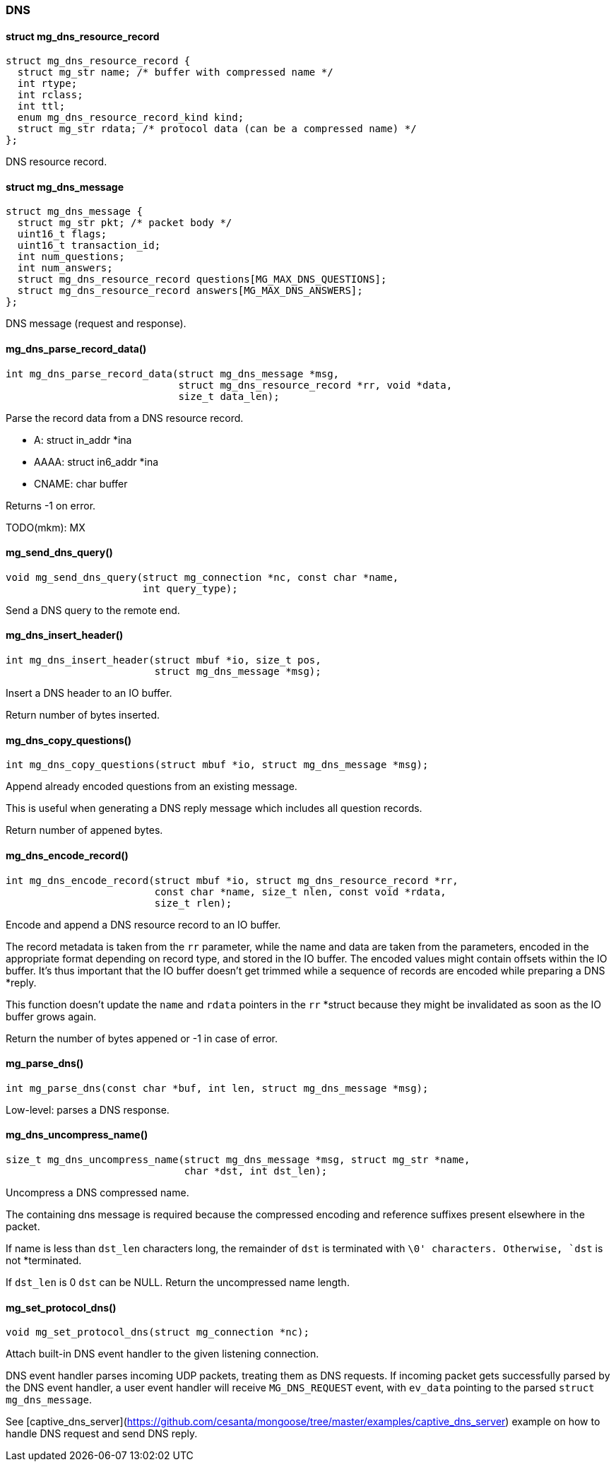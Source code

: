 === DNS 

==== struct mg_dns_resource_record

[source,c]
----
struct mg_dns_resource_record {
  struct mg_str name; /* buffer with compressed name */
  int rtype;
  int rclass;
  int ttl;
  enum mg_dns_resource_record_kind kind;
  struct mg_str rdata; /* protocol data (can be a compressed name) */
};
----
DNS resource record. 

==== struct mg_dns_message

[source,c]
----
struct mg_dns_message {
  struct mg_str pkt; /* packet body */
  uint16_t flags;
  uint16_t transaction_id;
  int num_questions;
  int num_answers;
  struct mg_dns_resource_record questions[MG_MAX_DNS_QUESTIONS];
  struct mg_dns_resource_record answers[MG_MAX_DNS_ANSWERS];
};
----
DNS message (request and response). 

==== mg_dns_parse_record_data()

[source,c]
----
int mg_dns_parse_record_data(struct mg_dns_message *msg,
                             struct mg_dns_resource_record *rr, void *data,
                             size_t data_len);
----
Parse the record data from a DNS resource record.

 - A:     struct in_addr *ina
 - AAAA:  struct in6_addr *ina
 - CNAME: char buffer

Returns -1 on error.

TODO(mkm): MX 

==== mg_send_dns_query()

[source,c]
----
void mg_send_dns_query(struct mg_connection *nc, const char *name,
                       int query_type);
----
Send a DNS query to the remote end. 

==== mg_dns_insert_header()

[source,c]
----
int mg_dns_insert_header(struct mbuf *io, size_t pos,
                         struct mg_dns_message *msg);
----
Insert a DNS header to an IO buffer.

Return number of bytes inserted. 

==== mg_dns_copy_questions()

[source,c]
----
int mg_dns_copy_questions(struct mbuf *io, struct mg_dns_message *msg);
----
Append already encoded questions from an existing message.

This is useful when generating a DNS reply message which includes
all question records.

Return number of appened bytes. 

==== mg_dns_encode_record()

[source,c]
----
int mg_dns_encode_record(struct mbuf *io, struct mg_dns_resource_record *rr,
                         const char *name, size_t nlen, const void *rdata,
                         size_t rlen);
----
Encode and append a DNS resource record to an IO buffer.

The record metadata is taken from the `rr` parameter, while the name and data
are taken from the parameters, encoded in the appropriate format depending on
record type, and stored in the IO buffer. The encoded values might contain
offsets within the IO buffer. It's thus important that the IO buffer doesn't
get trimmed while a sequence of records are encoded while preparing a DNS
*reply.

This function doesn't update the `name` and `rdata` pointers in the `rr`
*struct
because they might be invalidated as soon as the IO buffer grows again.

Return the number of bytes appened or -1 in case of error. 

==== mg_parse_dns()

[source,c]
----
int mg_parse_dns(const char *buf, int len, struct mg_dns_message *msg);
----
Low-level: parses a DNS response. 

==== mg_dns_uncompress_name()

[source,c]
----
size_t mg_dns_uncompress_name(struct mg_dns_message *msg, struct mg_str *name,
                              char *dst, int dst_len);
----
Uncompress a DNS compressed name.

The containing dns message is required because the compressed encoding
and reference suffixes present elsewhere in the packet.

If name is less than `dst_len` characters long, the remainder
of `dst` is terminated with `\0' characters. Otherwise, `dst` is not
*terminated.

If `dst_len` is 0 `dst` can be NULL.
Return the uncompressed name length. 

==== mg_set_protocol_dns()

[source,c]
----
void mg_set_protocol_dns(struct mg_connection *nc);
----
Attach built-in DNS event handler to the given listening connection.

DNS event handler parses incoming UDP packets, treating them as DNS
requests. If incoming packet gets successfully parsed by the DNS event
handler, a user event handler will receive `MG_DNS_REQUEST` event, with
`ev_data` pointing to the parsed `struct mg_dns_message`.

See
[captive_dns_server](https://github.com/cesanta/mongoose/tree/master/examples/captive_dns_server)
example on how to handle DNS request and send DNS reply. 

